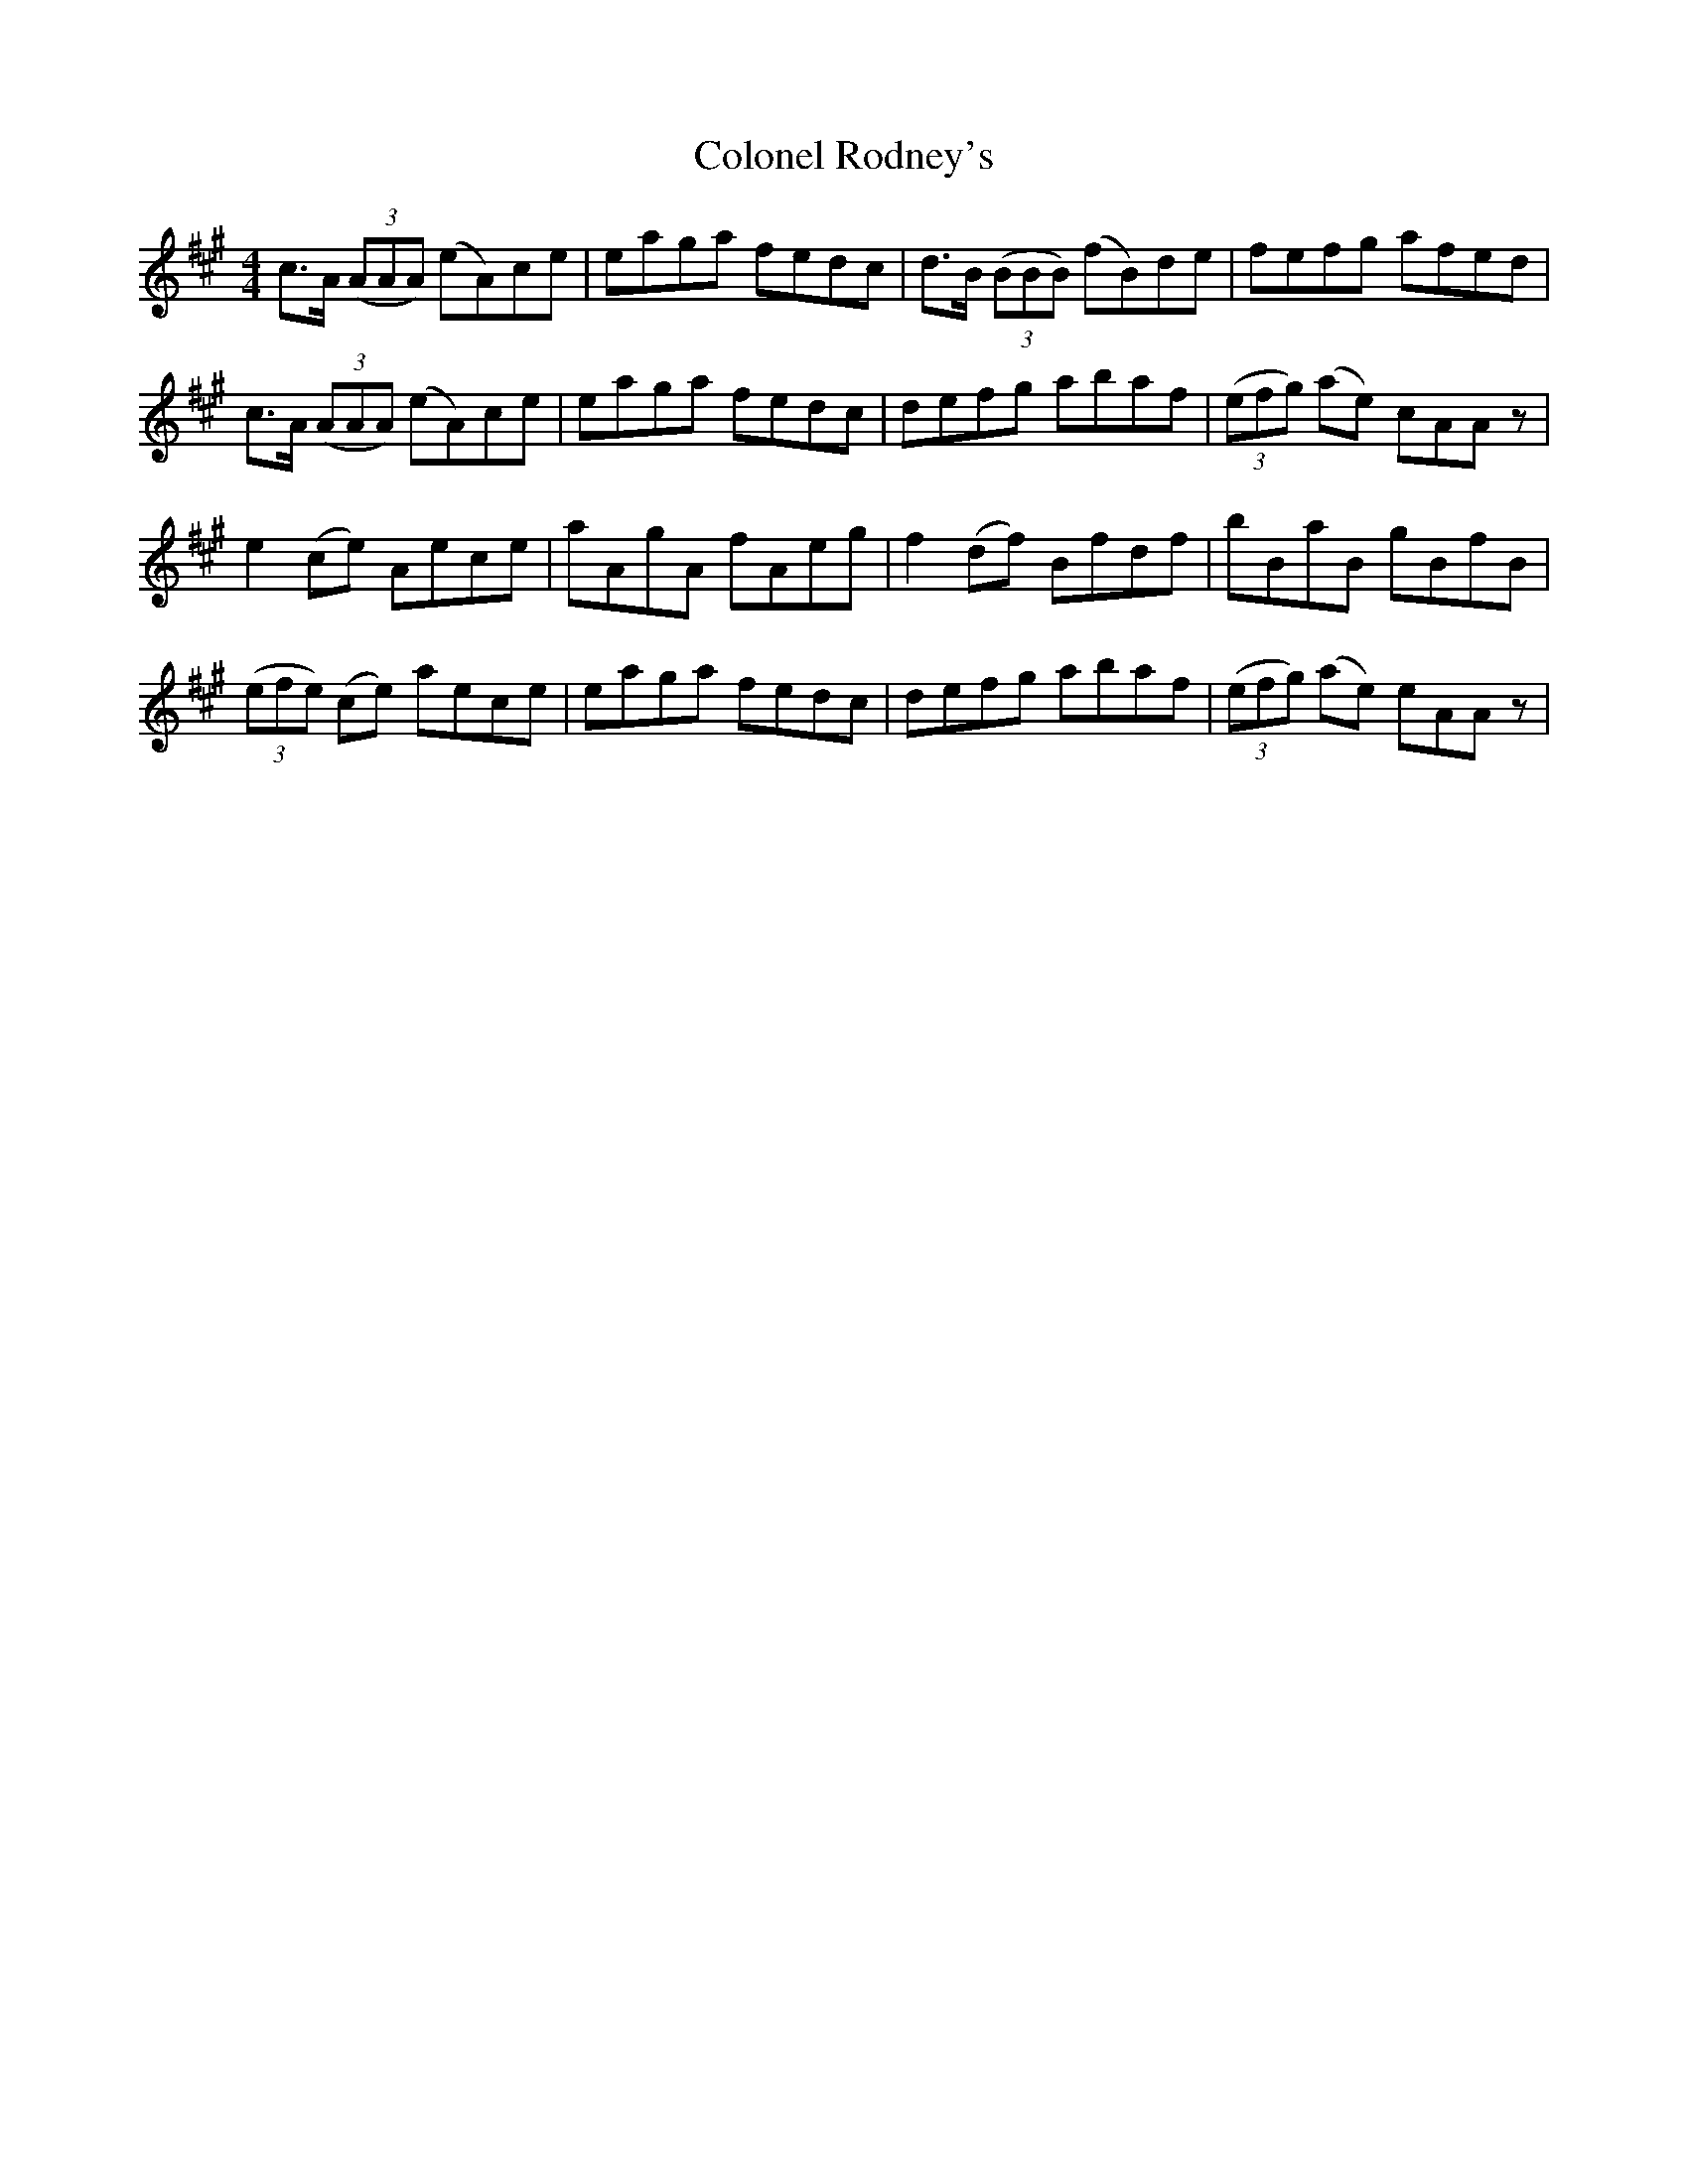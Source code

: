 X: 7741
T: Colonel Rodney's
R: reel
M: 4/4
K: Amajor
c>A (3(AAA) (eA)ce|eaga fedc|d>B (3(BBB) (fB)de|fefg afed|
c>A (3(AAA) (eA)ce|eaga fedc|defg abaf|(3(efg) (ae) cAA z|
e2(ce) Aece|aAgA fAeg|f2(df) Bfdf|bBaB gBfB|
(3(efe) (ce) aece|eaga fedc|defg abaf|(3(efg) (ae) eAA z|

